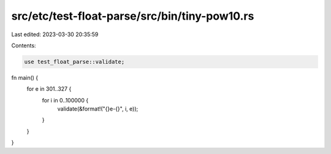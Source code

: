 src/etc/test-float-parse/src/bin/tiny-pow10.rs
==============================================

Last edited: 2023-03-30 20:35:59

Contents:

.. code-block:: rs

    use test_float_parse::validate;

fn main() {
    for e in 301..327 {
        for i in 0..100000 {
            validate(&format!("{}e-{}", i, e));
        }
    }
}


